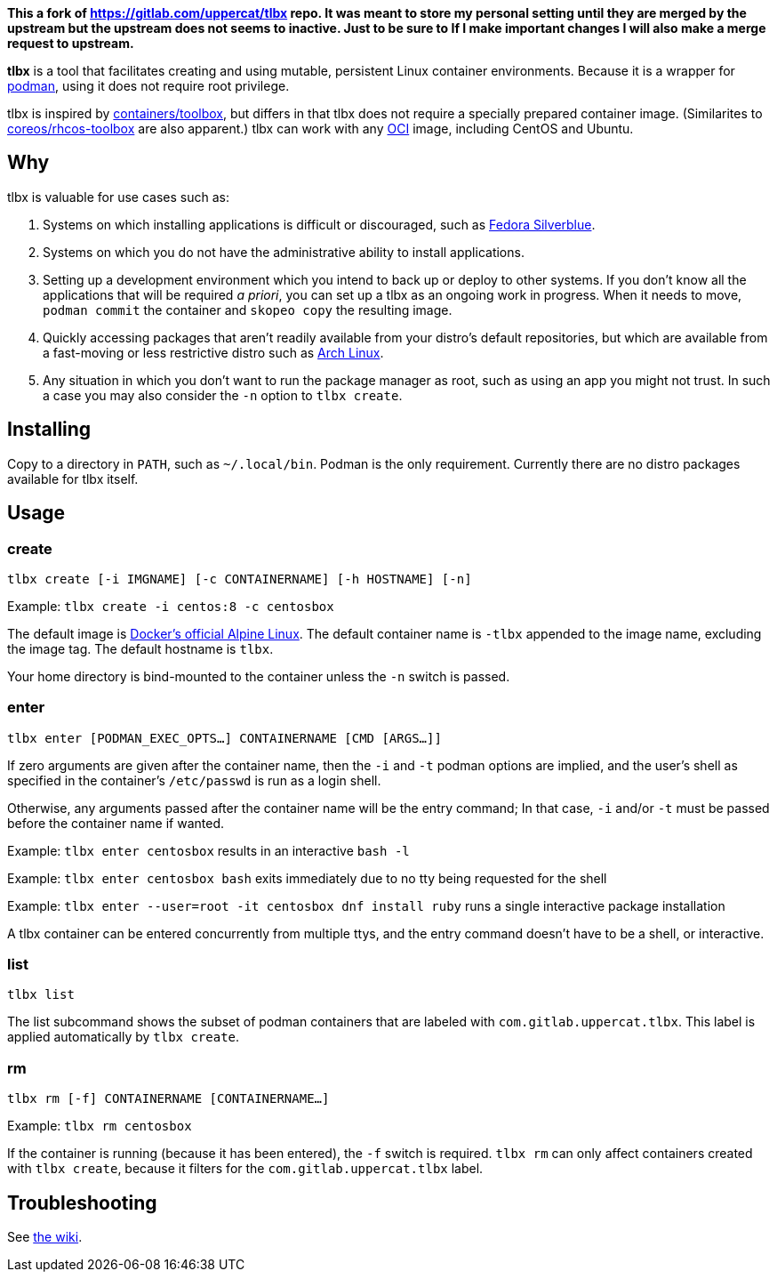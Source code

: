 *This a fork of https://gitlab.com/uppercat/tlbx repo. It was meant to store my personal setting until they are merged by the upstream but the upstream does not seems to inactive. Just to be sure to If I make important changes I will also make a merge request to upstream.*

*tlbx* is a tool that facilitates creating and using mutable, persistent Linux container environments. Because it is a wrapper for https://podman.io/[podman], using it does not require root privilege.

tlbx is inspired by https://github.com/containers/toolbox[containers/toolbox], but differs in that tlbx does not require a specially prepared container image. (Similarites to https://github.com/coreos/toolbox[coreos/rhcos-toolbox] are also apparent.) tlbx can work with any https://www.opencontainers.org/[OCI] image, including CentOS and Ubuntu.

== Why

tlbx is valuable for use cases such as:

. Systems on which installing applications is difficult or discouraged, such as https://silverblue.fedoraproject.org/[Fedora Silverblue].
. Systems on which you do not have the administrative ability to install applications.
. Setting up a development environment which you intend to back up or deploy to other systems. If you don't know all the applications that will be required _a priori_, you can set up a tlbx as an ongoing work in progress. When it needs to move, `podman commit` the container and `skopeo copy` the resulting image.
. Quickly accessing packages that aren't readily available from your distro's default repositories, but which are available from a fast-moving or less restrictive distro such as https://archlinux.org[Arch Linux].
. Any situation in which you don't want to run the package manager as root, such as using an app you might not trust. In such a case you may also consider the `-n` option to `tlbx create`.

== Installing
Copy to a directory in `PATH`, such as `~/.local/bin`. Podman is the only requirement. Currently there are no distro packages available for tlbx itself.

== Usage

=== create

`tlbx create [-i IMGNAME] [-c CONTAINERNAME] [-h HOSTNAME] [-n]`

Example: `tlbx create -i centos:8 -c centosbox`

The default image is https://hub.docker.com/_/alpine[Docker's official Alpine Linux]. The default container name is `-tlbx` appended to the image name, excluding the image tag. The default hostname is `tlbx`.

Your home directory is bind-mounted to the container unless the `-n` switch is passed.

=== enter

`tlbx enter [PODMAN_EXEC_OPTS...] CONTAINERNAME [CMD [ARGS...]]`

If zero arguments are given after the container name, then the `-i` and `-t` podman options are implied, and the user's shell as specified in the container's `/etc/passwd` is run as a login shell.

Otherwise, any arguments passed after the container name will be the entry command; In that case, `-i` and/or `-t` must be passed before the container name if wanted.

Example: `tlbx enter centosbox` results in an interactive `bash -l`

Example: `tlbx enter centosbox bash` exits immediately due to no tty being requested for the shell

Example: `tlbx enter --user=root -it centosbox dnf install ruby` runs a single interactive package installation

A tlbx container can be entered concurrently from multiple ttys, and the entry command doesn't have to be a shell, or interactive.

=== list

`tlbx list`

The list subcommand shows the subset of podman containers that are labeled with `com.gitlab.uppercat.tlbx`. This label is applied automatically by `tlbx create`.

=== rm

`tlbx rm [-f] CONTAINERNAME [CONTAINERNAME...]`

Example: `tlbx rm centosbox`

If the container is running (because it has been entered), the `-f` switch is required. `tlbx rm` can only affect containers created with `tlbx create`, because it filters for the `com.gitlab.uppercat.tlbx` label.

== Troubleshooting

See https://gitlab.com/uppercat/tlbx/-/wikis/troubleshooting[the wiki].

// vim: set ft=asciidoc tw=0 wrap lbr:
